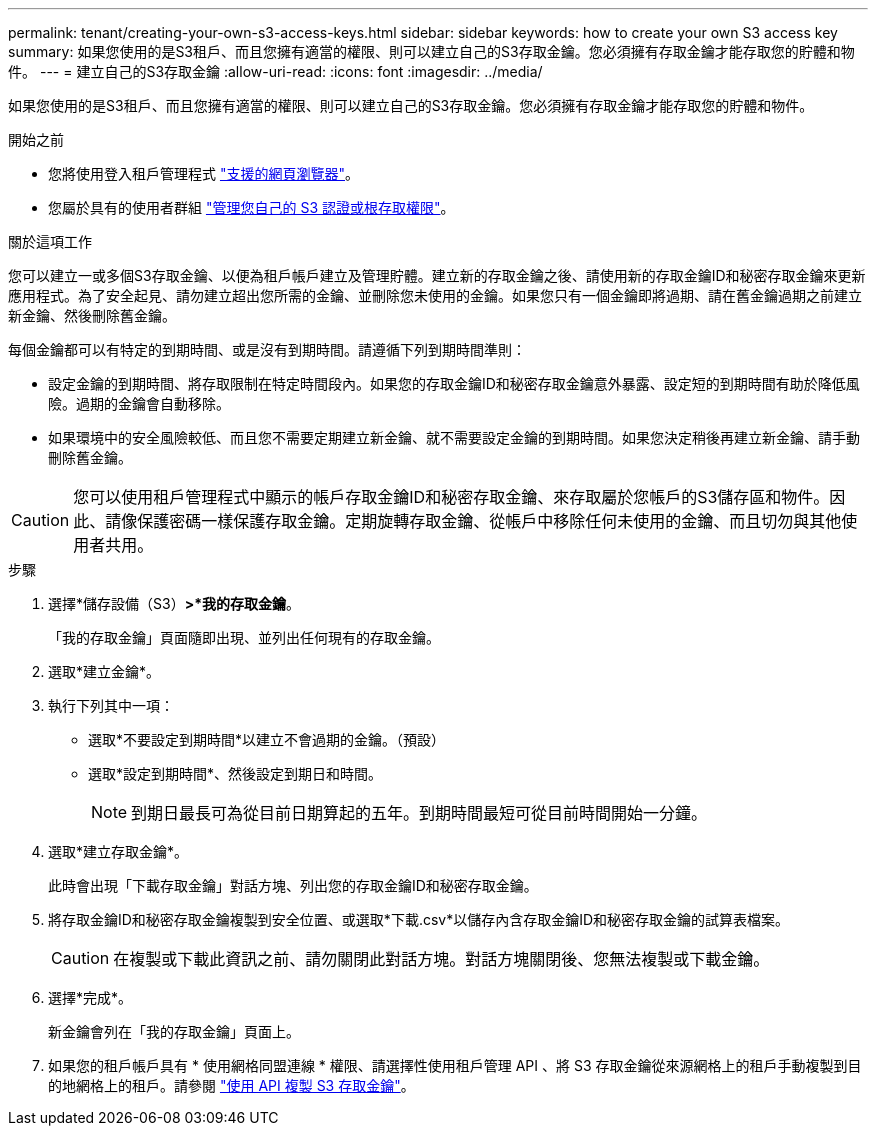 ---
permalink: tenant/creating-your-own-s3-access-keys.html 
sidebar: sidebar 
keywords: how to create your own S3 access key 
summary: 如果您使用的是S3租戶、而且您擁有適當的權限、則可以建立自己的S3存取金鑰。您必須擁有存取金鑰才能存取您的貯體和物件。 
---
= 建立自己的S3存取金鑰
:allow-uri-read: 
:icons: font
:imagesdir: ../media/


[role="lead"]
如果您使用的是S3租戶、而且您擁有適當的權限、則可以建立自己的S3存取金鑰。您必須擁有存取金鑰才能存取您的貯體和物件。

.開始之前
* 您將使用登入租戶管理程式 link:../admin/web-browser-requirements.html["支援的網頁瀏覽器"]。
* 您屬於具有的使用者群組 link:tenant-management-permissions.html["管理您自己的 S3 認證或根存取權限"]。


.關於這項工作
您可以建立一或多個S3存取金鑰、以便為租戶帳戶建立及管理貯體。建立新的存取金鑰之後、請使用新的存取金鑰ID和秘密存取金鑰來更新應用程式。為了安全起見、請勿建立超出您所需的金鑰、並刪除您未使用的金鑰。如果您只有一個金鑰即將過期、請在舊金鑰過期之前建立新金鑰、然後刪除舊金鑰。

每個金鑰都可以有特定的到期時間、或是沒有到期時間。請遵循下列到期時間準則：

* 設定金鑰的到期時間、將存取限制在特定時間段內。如果您的存取金鑰ID和秘密存取金鑰意外暴露、設定短的到期時間有助於降低風險。過期的金鑰會自動移除。
* 如果環境中的安全風險較低、而且您不需要定期建立新金鑰、就不需要設定金鑰的到期時間。如果您決定稍後再建立新金鑰、請手動刪除舊金鑰。



CAUTION: 您可以使用租戶管理程式中顯示的帳戶存取金鑰ID和秘密存取金鑰、來存取屬於您帳戶的S3儲存區和物件。因此、請像保護密碼一樣保護存取金鑰。定期旋轉存取金鑰、從帳戶中移除任何未使用的金鑰、而且切勿與其他使用者共用。

.步驟
. 選擇*儲存設備（S3）*>*我的存取金鑰*。
+
「我的存取金鑰」頁面隨即出現、並列出任何現有的存取金鑰。

. 選取*建立金鑰*。
. 執行下列其中一項：
+
** 選取*不要設定到期時間*以建立不會過期的金鑰。（預設）
** 選取*設定到期時間*、然後設定到期日和時間。
+

NOTE: 到期日最長可為從目前日期算起的五年。到期時間最短可從目前時間開始一分鐘。



. 選取*建立存取金鑰*。
+
此時會出現「下載存取金鑰」對話方塊、列出您的存取金鑰ID和秘密存取金鑰。

. 將存取金鑰ID和秘密存取金鑰複製到安全位置、或選取*下載.csv*以儲存內含存取金鑰ID和秘密存取金鑰的試算表檔案。
+

CAUTION: 在複製或下載此資訊之前、請勿關閉此對話方塊。對話方塊關閉後、您無法複製或下載金鑰。

. 選擇*完成*。
+
新金鑰會列在「我的存取金鑰」頁面上。

. 如果您的租戶帳戶具有 * 使用網格同盟連線 * 權限、請選擇性使用租戶管理 API 、將 S3 存取金鑰從來源網格上的租戶手動複製到目的地網格上的租戶。請參閱 link:grid-federation-clone-keys-with-api.html["使用 API 複製 S3 存取金鑰"]。

